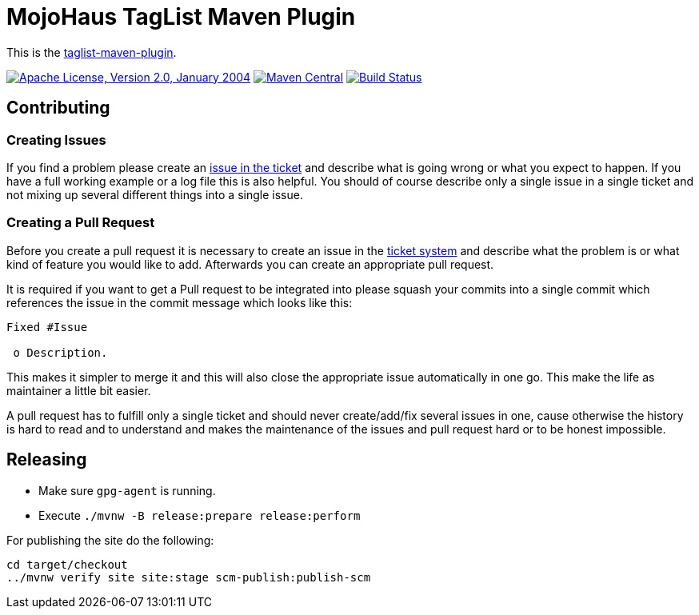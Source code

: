 = MojoHaus TagList Maven Plugin

This is the http://www.mojohaus.org/taglist-maven-plugin/[taglist-maven-plugin].

image:https://img.shields.io/github/license/mojohaus/taglist-maven-plugin.svg?label=License["Apache License, Version 2.0, January 2004",link=http://www.apache.org/licenses/]
image:https://img.shields.io/maven-central/v/org.codehaus.mojo/taglist-maven-plugin.svg?label=Maven%20Central[Maven Central,link=http://search.maven.org/#search%7Cgav%7C1%7Cg%3A%22org.codehaus.mojo%22%20AND%20a%3A%22taglist-maven-plugin%22]
image:https://github.com/mojohaus/taglist-maven-plugin/workflows/GitHub%20CI/badge.svg?branch=master[Build Status,link=https://github.com/mojohaus/taglist-maven-plugin/actions/workflows/maven.yml?query=branch%3Amaster]

== Contributing

=== Creating Issues

If you find a problem please create an
https://github.com/mojohaus/taglist-maven-plugin/issues[issue in the ticket]
and describe what is going wrong or what you expect to happen.
If you have a full working example or a log file this is also helpful.
You should of course describe only a single issue in a single ticket and not
mixing up several different things into a single issue.

=== Creating a Pull Request

Before you create a pull request it is necessary to create an issue in
the https://github.com/mojohaus/taglist-maven-plugin/issues[ticket system]
and describe what the problem is or what kind of feature you would like
to add. Afterwards you can create an appropriate pull request.

It is required if you want to get a Pull request to be integrated into please
squash your commits into a single commit which references the issue in the
commit message which looks like this:

----
Fixed #Issue

 o Description.

----

This makes it simpler to merge it and this will also close the
appropriate issue automatically in one go. This make the life as
maintainer a little bit easier.

A pull request has to fulfill only a single ticket and should never
create/add/fix several issues in one, cause otherwise the history is hard to
read and to understand and makes the maintenance of the issues and pull request
hard or to be honest impossible.

== Releasing

* Make sure `gpg-agent` is running.
* Execute `./mvnw -B release:prepare release:perform`

For publishing the site do the following:

----
cd target/checkout
../mvnw verify site site:stage scm-publish:publish-scm
----
